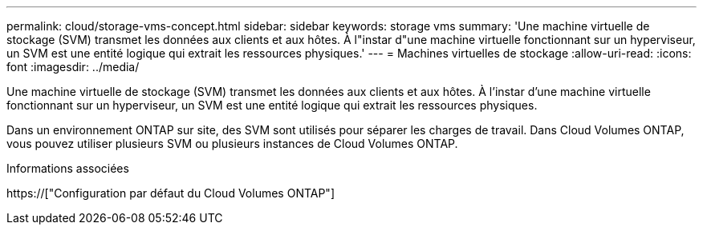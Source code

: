 ---
permalink: cloud/storage-vms-concept.html 
sidebar: sidebar 
keywords: storage vms 
summary: 'Une machine virtuelle de stockage (SVM) transmet les données aux clients et aux hôtes. À l"instar d"une machine virtuelle fonctionnant sur un hyperviseur, un SVM est une entité logique qui extrait les ressources physiques.' 
---
= Machines virtuelles de stockage
:allow-uri-read: 
:icons: font
:imagesdir: ../media/


[role="lead"]
Une machine virtuelle de stockage (SVM) transmet les données aux clients et aux hôtes. À l'instar d'une machine virtuelle fonctionnant sur un hyperviseur, un SVM est une entité logique qui extrait les ressources physiques.

Dans un environnement ONTAP sur site, des SVM sont utilisés pour séparer les charges de travail. Dans Cloud Volumes ONTAP, vous pouvez utiliser plusieurs SVM ou plusieurs instances de Cloud Volumes ONTAP.

.Informations associées
https://["Configuration par défaut du Cloud Volumes ONTAP"]

